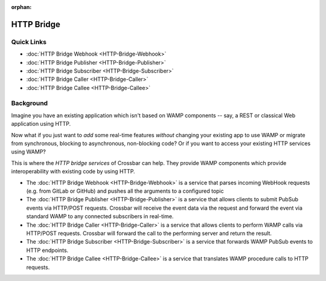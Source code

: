 :orphan:

HTTP Bridge
===========

Quick Links
-----------

-  :doc:`HTTP Bridge Webhook <HTTP-Bridge-Webhook>`
-  :doc:`HTTP Bridge Publisher <HTTP-Bridge-Publisher>`
-  :doc:`HTTP Bridge Subscriber <HTTP-Bridge-Subscriber>`
-  :doc:`HTTP Bridge Caller <HTTP-Bridge-Caller>`
-  :doc:`HTTP Bridge Callee <HTTP-Bridge-Callee>`

Background
----------

Imagine you have an existing application which isn't based on WAMP
components -- say, a REST or classical Web application using HTTP.

Now what if you just want to *add* some real-time features *without*
changing your existing app to use WAMP or migrate from synchronous,
blocking to asynchronous, non-blocking code? Or if you want to access
your existing HTTP services using WAMP?

This is where the *HTTP bridge services* of Crossbar can help. They
provide WAMP components which provide interoperability with existing
code by using HTTP.

-  The :doc:`HTTP Bridge Webhook <HTTP-Bridge-Webhook>` is a service
   that parses incoming WebHook requests (e.g. from GitLab or GitHub)
   and pushes all the arguments to a configured topic
-  The :doc:`HTTP Bridge Publisher <HTTP-Bridge-Publisher>` is a service that
   allows clients to submit PubSub events via HTTP/POST requests.
   Crossbar will receive the event data via the request and forward the
   event via standard WAMP to any connected subscribers in real-time.
-  The :doc:`HTTP Bridge Caller <HTTP-Bridge-Caller>` is a service that allows
   clients to perform WAMP calls via HTTP/POST requests. Crossbar will
   forward the call to the performing server and return the result.
-  The :doc:`HTTP Bridge Subscriber <HTTP-Bridge-Subscriber>` is a service
   that forwards WAMP PubSub events to HTTP endpoints.
-  The :doc:`HTTP Bridge Callee <HTTP-Bridge-Callee>` is a service that
   translates WAMP procedure calls to HTTP requests.
